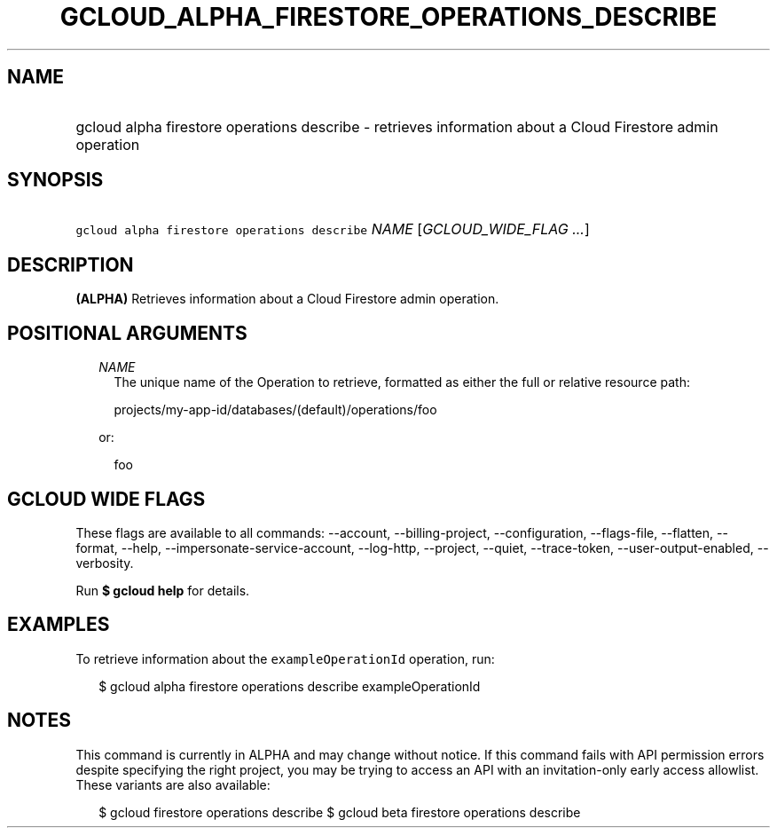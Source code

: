 
.TH "GCLOUD_ALPHA_FIRESTORE_OPERATIONS_DESCRIBE" 1



.SH "NAME"
.HP
gcloud alpha firestore operations describe \- retrieves information about a Cloud Firestore admin operation



.SH "SYNOPSIS"
.HP
\f5gcloud alpha firestore operations describe\fR \fINAME\fR [\fIGCLOUD_WIDE_FLAG\ ...\fR]



.SH "DESCRIPTION"

\fB(ALPHA)\fR Retrieves information about a Cloud Firestore admin operation.



.SH "POSITIONAL ARGUMENTS"

.RS 2m
.TP 2m
\fINAME\fR
The unique name of the Operation to retrieve, formatted as either the full or
relative resource path:

.RS 2m
projects/my\-app\-id/databases/(default)/operations/foo
.RE

or:

.RS 2m
foo
.RE


.RE
.sp

.SH "GCLOUD WIDE FLAGS"

These flags are available to all commands: \-\-account, \-\-billing\-project,
\-\-configuration, \-\-flags\-file, \-\-flatten, \-\-format, \-\-help,
\-\-impersonate\-service\-account, \-\-log\-http, \-\-project, \-\-quiet,
\-\-trace\-token, \-\-user\-output\-enabled, \-\-verbosity.

Run \fB$ gcloud help\fR for details.



.SH "EXAMPLES"

To retrieve information about the \f5exampleOperationId\fR operation, run:

.RS 2m
$ gcloud alpha firestore operations describe exampleOperationId
.RE



.SH "NOTES"

This command is currently in ALPHA and may change without notice. If this
command fails with API permission errors despite specifying the right project,
you may be trying to access an API with an invitation\-only early access
allowlist. These variants are also available:

.RS 2m
$ gcloud firestore operations describe
$ gcloud beta firestore operations describe
.RE


